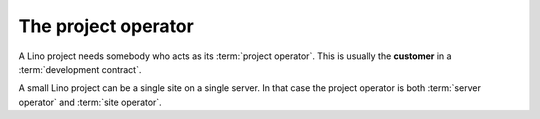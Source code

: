 ====================
The project operator
====================

A Lino project needs somebody who acts as its :term:`project operator`.
This is usually the **customer** in a :term:`development contract`.


.. glossary::


    Project operator

        Decides about the destiny of a given :term:`software project`.
        Brings the idea into life,
        decides which features to add or to remove,
        decides promotes it and use the application.
        Does strategic decisions like delegating responsibilities to actors.


A small Lino project can be a single site on a single server. In that case the
project operator is both :term:`server operator` and :term:`site operator`.

.. glossary::


    Server operator

        Operates a :term:`Lino server`.

        Takes care for the reliable operation of the sites on a given server.

    Site operator

        Operates a :term:`Lino site`.
        The owner of the data stored on that site.
        Legally responsible for protecting that data against privacy issues.
        Manages access permissions to individual :term:`end users <end user>`.

    Application expert

        The contact person between the :term:`project operator`, :term:`site maintainer` and
        :term:`application developer` of a :term:`Lino application`.

        Communicates the requirements of the :term:`site operator` to the developer.
        Collects the support requests reported by :term:`end users <end user>`.
        Introduces :term:`developer support` requests.
        Answers the developer's callback questions.

        Coordinates the activities before and after a :term:`site upgrade`.

        Collaborates with the users in order to
        analyze their needs, and who then explains to the *application
        developer* how to make the application better (or how to make it at
        all, in case of new development projects).


    End-user support

        Gives first-level support to :term:`end users <end user>`.

        The support provider is always available when end users need them.
        Forwards the request other actors if they cannot help directly.
        Organizes trainings for :term:`end users <end user>` and :term:`key users <key user>`.

    Site manager

        Manages a :term:`Lino site` via its web interface. Creates accounts for
        :term:`end users <end user>` and can change site-wide configuration
        settings. Has full access to all functions provided via the web
        interface.

    End user

        A human who uses a given :term:`Lino site` for their work.

    Key user

        An experienced :term:`end user` who knows every detail about how to use
        a given part of the application, who can explain this to their colleagues and
        who can give first-level support.

    Client device

        Any device used by an :term:`end user` to access a :term:`Lino site`.

        This can be a desktop or notebook computer, or a mobile device.

    System administrator

        Manages the IT system of a :term:`project operator`. Installs, configures
        and maintains :term:`client devices <client device>` as required.

        Installs a :term:`Lino server`, makes it available in a public or local
        network to the :term:`application developer` and :term:`end users <end
        user>`, cares for its reliability and protects it against unauthorized
        access.


